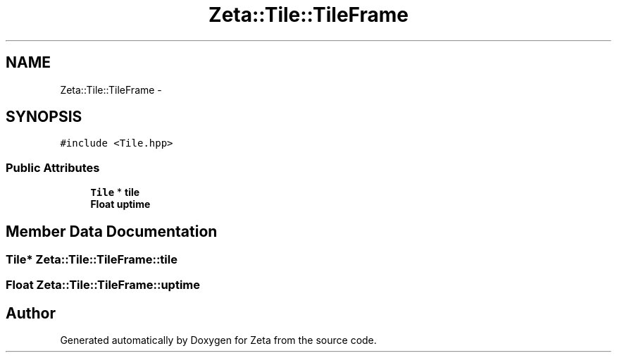 .TH "Zeta::Tile::TileFrame" 3 "Wed Feb 10 2016" "Zeta" \" -*- nroff -*-
.ad l
.nh
.SH NAME
Zeta::Tile::TileFrame \- 
.SH SYNOPSIS
.br
.PP
.PP
\fC#include <Tile\&.hpp>\fP
.SS "Public Attributes"

.in +1c
.ti -1c
.RI "\fBTile\fP * \fBtile\fP"
.br
.ti -1c
.RI "\fBFloat\fP \fBuptime\fP"
.br
.in -1c
.SH "Member Data Documentation"
.PP 
.SS "\fBTile\fP* Zeta::Tile::TileFrame::tile"

.SS "\fBFloat\fP Zeta::Tile::TileFrame::uptime"


.SH "Author"
.PP 
Generated automatically by Doxygen for Zeta from the source code\&.

